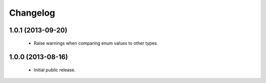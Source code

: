 Changelog
=========

1.0.1 (2013-09-20)
------------------
    - Raise warnings when comparing enum values to other types.

1.0.0 (2013-08-16)
------------------
    - Initial public release.
